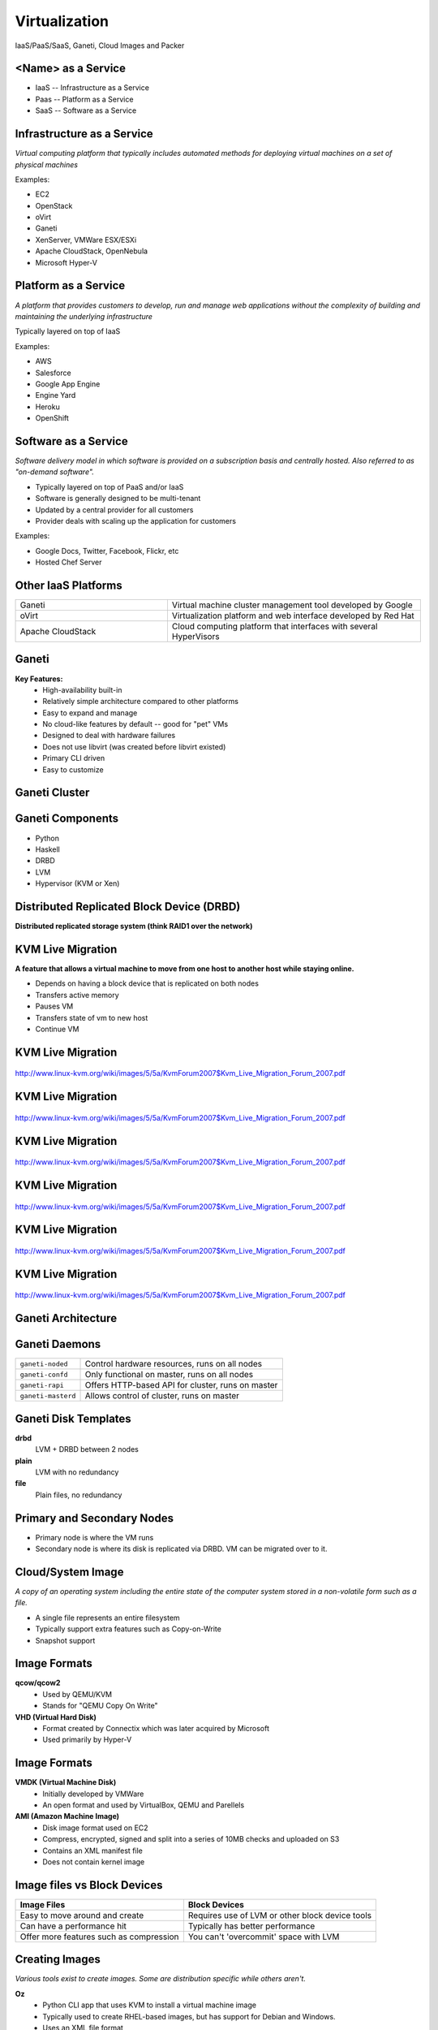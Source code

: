 .. _24_virtualization:

Virtualization
==============

IaaS/PaaS/SaaS, Ganeti, Cloud Images and Packer

<Name> as a Service
-------------------

* IaaS -- Infrastructure as a Service
* Paas -- Platform as a Service
* SaaS -- Software as a Service

Infrastructure as a Service
---------------------------

*Virtual computing platform that typically includes automated methods for
deploying virtual machines on a set of physical machines*

Examples:

* EC2
* OpenStack
* oVirt
* Ganeti
* XenServer, VMWare ESX/ESXi
* Apache CloudStack, OpenNebula
* Microsoft Hyper-V

Platform as a Service
---------------------

*A platform that provides customers to develop, run and manage web applications
without the complexity of building and maintaining the underlying
infrastructure*

Typically layered on top of IaaS

Examples:

* AWS
* Salesforce
* Google App Engine
* Engine Yard
* Heroku
* OpenShift

Software as a Service
---------------------

*Software delivery model in which software is provided on a subscription basis
and centrally hosted. Also referred to as "on-demand software".*

* Typically layered on top of PaaS and/or IaaS
* Software is generally designed to be multi-tenant
* Updated by a central provider for all customers
* Provider deals with scaling up the application for customers

Examples:

* Google Docs, Twitter, Facebook, Flickr, etc
* Hosted Chef Server

Other IaaS Platforms
--------------------

.. csv-table::
  :widths: 30, 50

  Ganeti, "Virtual machine cluster management tool developed by Google"
  oVirt, "Virtualization platform and web interface developed by Red Hat"
  Apache CloudStack, "Cloud computing platform that interfaces with several
  HyperVisors"

Ganeti
------

**Key Features:**
  * High-availability built-in
  * Relatively simple architecture compared to other platforms
  * Easy to expand and manage
  * No cloud-like features by default -- good for "pet" VMs
  * Designed to deal with hardware failures
  * Does not use libvirt (was created before libvirt existed)
  * Primary CLI driven
  * Easy to customize

Ganeti Cluster
--------------

.. image:: ../_static/ganeti-cluster.png
  :width: 100%
  :align: center

Ganeti Components
-----------------

* Python
* Haskell
* DRBD
* LVM
* Hypervisor (KVM or Xen)

Distributed Replicated Block Device (DRBD)
------------------------------------------

**Distributed replicated storage system (think RAID1 over the network)**

.. image:: ../_static/drbd.png
  :width: 100%
  :align: center

KVM Live Migration
------------------

**A feature that allows a virtual machine to move from one host to another host
while staying online.**

* Depends on having a block device that is replicated on both nodes
* Transfers active memory
* Pauses VM
* Transfers state of vm to new host
* Continue VM

KVM Live Migration
------------------

.. figure:: ../_static/kvm-migration1.png
  :width: 100%
  :align: center

  http://www.linux-kvm.org/wiki/images/5/5a/KvmForum2007$Kvm_Live_Migration_Forum_2007.pdf

KVM Live Migration
------------------

.. figure:: ../_static/kvm-migration2.png
  :width: 100%
  :align: center

  http://www.linux-kvm.org/wiki/images/5/5a/KvmForum2007$Kvm_Live_Migration_Forum_2007.pdf

KVM Live Migration
------------------

.. figure:: ../_static/kvm-migration3.png
  :width: 100%
  :align: center

  http://www.linux-kvm.org/wiki/images/5/5a/KvmForum2007$Kvm_Live_Migration_Forum_2007.pdf

KVM Live Migration
------------------

.. figure:: ../_static/kvm-migration4.png
  :width: 100%
  :align: center

  http://www.linux-kvm.org/wiki/images/5/5a/KvmForum2007$Kvm_Live_Migration_Forum_2007.pdf

KVM Live Migration
------------------

.. figure:: ../_static/kvm-migration5.png
  :width: 100%
  :align: center

  http://www.linux-kvm.org/wiki/images/5/5a/KvmForum2007$Kvm_Live_Migration_Forum_2007.pdf

KVM Live Migration
------------------

.. figure:: ../_static/kvm-migration6.png
  :width: 100%
  :align: center

  http://www.linux-kvm.org/wiki/images/5/5a/KvmForum2007$Kvm_Live_Migration_Forum_2007.pdf

Ganeti Architecture
-------------------

.. image:: ../_static/ganeti-architecture.png
  :width: 100%
  :align: center

Ganeti Daemons
--------------

.. csv-table::

  ``ganeti-noded``, "Control hardware resources, runs on all nodes"
  ``ganeti-confd``,  "Only functional on master, runs on all nodes"
  ``ganeti-rapi``, "Offers HTTP-based API for cluster, runs on master"
  ``ganeti-masterd``, "Allows control of cluster, runs on master"

Ganeti Disk Templates
---------------------

**drbd**
  LVM + DRBD between 2 nodes
**plain**
  LVM with no redundancy
**file**
  Plain files, no redundancy

Primary and Secondary Nodes
---------------------------

.. image:: ../_static/primary-secondary.png
  :width: 100%
  :align: center

* Primary node is where the VM runs
* Secondary node is where its disk is replicated via DRBD. VM can be migrated
  over to it.

Cloud/System Image
------------------

*A copy of an operating system including the entire state of the computer system
stored in a non-volatile form such as a file.*

* A single file represents an entire filesystem
* Typically support extra features such as Copy-on-Write
* Snapshot support

Image Formats
-------------

**qcow/qcow2**
  * Used by QEMU/KVM
  * Stands for "QEMU Copy On Write"
**VHD (Virtual Hard Disk)**
  * Format created by Connectix which was later acquired by Microsoft
  * Used primarily by Hyper-V

Image Formats
-------------

**VMDK (Virtual Machine Disk)**
  * Initially developed by VMWare
  * An open format and used by VirtualBox, QEMU and Parellels
**AMI (Amazon Machine Image)**
  * Disk image format used on EC2
  * Compress, encrypted, signed and split into a series of 10MB checks and
    uploaded on S3
  * Contains an XML manifest file
  * Does not contain kernel image

Image files vs Block Devices
----------------------------

.. csv-table::
  :header: "Image Files", "Block Devices"

  "Easy to move around and create", "Requires use of LVM or other block device tools"
  "Can have a performance hit", "Typically has better performance"
  "Offer more features such as compression", "You can't 'overcommit' space with LVM"

Creating Images
---------------

*Various tools exist to create images. Some are distribution specific while
others aren't.*

**Oz**
  * Python CLI app that uses KVM to install a virtual machine image
  * Typically used to create RHEL-based images, but has support for Debian and
    Windows.
  * Uses an XML file format
**VMBuilder**
  * CLI tool that is typically used to create Debian or Ubuntu images

Creating Images
---------------

**BoxGrinder**
  * CLI tool that only works on Fedora but works on other RHEL systems
**VeeWee**
  * CLI tool to create Vagrant boxes, but can also create KVM images
**Packer**
  * CLI tool for creating machine images for multiple platforms
**imagefactory**
  * Tool that integrates with Oz to automate building, converting and uploading
    of images to different cloud providers.
